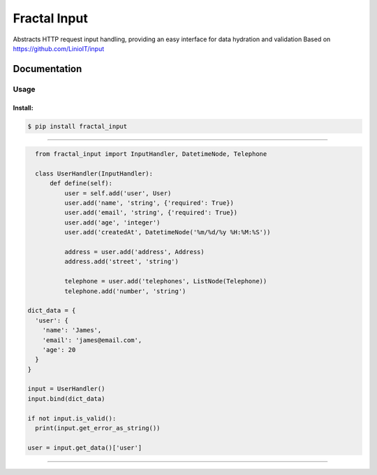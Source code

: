 Fractal Input
======================================

|Build Status| |Version| |Pyversions|

Abstracts HTTP request input handling, providing an easy interface for data hydration and validation Based on https://github.com/LinioIT/input

Documentation
~~~~~~~~~~~~~

Usage
^^^^^

Install:
''''''''

.. code:: bash

   $ pip install fractal_input

''''''''''''''''''''''''''''''''''''''''''''''''''''''''''''''''''''''''''''''''''''''

.. code:: python

    from fractal_input import InputHandler, DatetimeNode, Telephone

    class UserHandler(InputHandler):
        def define(self):
            user = self.add('user', User)
            user.add('name', 'string', {'required': True})
            user.add('email', 'string', {'required': True})
            user.add('age', 'integer')
            user.add('createdAt', DatetimeNode('%m/%d/%y %H:%M:%S'))

            address = user.add('address', Address)
            address.add('street', 'string')

            telephone = user.add('telephones', ListNode(Telephone))
            telephone.add('number', 'string')

  dict_data = {
    'user': {
      'name': 'James',
      'email': 'james@email.com',
      'age': 20
    }
  }

  input = UserHandler()
  input.bind(dict_data)

  if not input.is_valid():
    print(input.get_error_as_string())

  user = input.get_data()['user']

''''

.. |Build Status| image:: https://travis-ci.org/jefersondaniel/fractal-input.svg
   :target: https://travis-ci.org/jefersondaniel/fractal-input

.. |Version| image:: https://badge.fury.io/py/fractal_input.svg
   :target: https://pypi.python.org/pypi/fractal_input

.. |Pyversions| image:: https://img.shields.io/pypi/pyversions/fractal_input.svg
   :target: https://pypi.python.org/pypi/fractal_input
